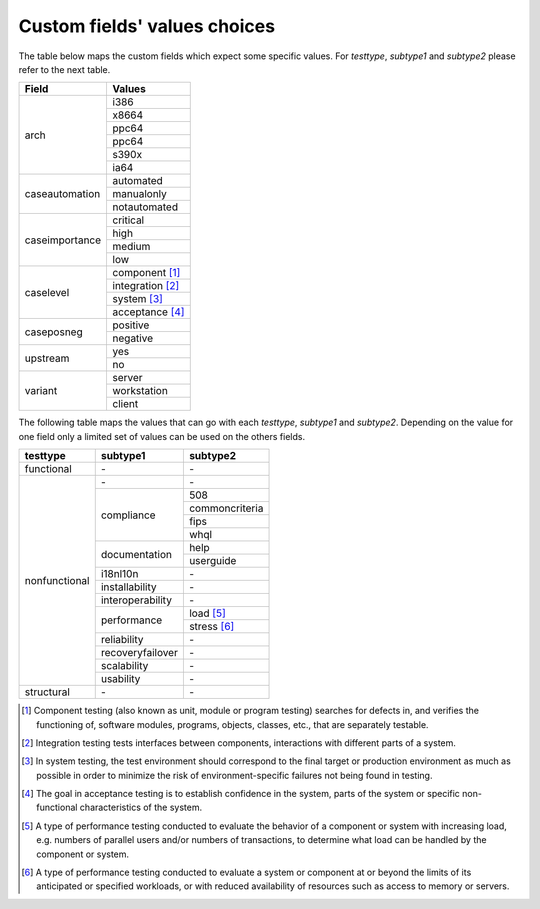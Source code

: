 Custom fields' values choices
=============================

The table below maps the custom fields which expect some specific values. For
`testtype`, `subtype1` and `subtype2` please refer to the next table.

+----------------+--------------------+
| Field          | Values             |
+================+====================+
| arch           | i386               |
|                +--------------------+
|                | x8664              |
|                +--------------------+
|                | ppc64              |
|                +--------------------+
|                | ppc64              |
|                +--------------------+
|                | s390x              |
|                +--------------------+
|                | ia64               |
+----------------+--------------------+
| caseautomation | automated          |
|                +--------------------+
|                | manualonly         |
|                +--------------------+
|                | notautomated       |
+----------------+--------------------+
| caseimportance | critical           |
|                +--------------------+
|                | high               |
|                +--------------------+
|                | medium             |
|                +--------------------+
|                | low                |
+----------------+--------------------+
| caselevel      | component [#f1]_   |
|                +--------------------+
|                | integration [#f2]_ |
|                +--------------------+
|                | system [#f3]_      |
|                +--------------------+
|                | acceptance [#f4]_  |
+----------------+--------------------+
| caseposneg     | positive           |
|                +--------------------+
|                | negative           |
+----------------+--------------------+
| upstream       | yes                |
|                +--------------------+
|                | no                 |
+----------------+--------------------+
| variant        | server             |
|                +--------------------+
|                | workstation        |
|                +--------------------+
|                | client             |
+----------------+--------------------+

The following table maps the values that can go with each `testtype`,
`subtype1` and `subtype2`. Depending on the value for one field only a limited
set of values can be used on the others fields.

+---------------+------------------+----------------+
| testtype      | subtype1         | subtype2       |
+===============+==================+================+
| functional    | \-               | \-             |
+---------------+------------------+----------------+
| nonfunctional | \-               | \-             |
+               +------------------+----------------+
|               | compliance       | 508            |
+               +                  +----------------+
|               |                  | commoncriteria |
+               +                  +----------------+
|               |                  | fips           |
+               +                  +----------------+
|               |                  | whql           |
+               +------------------+----------------+
|               | documentation    | help           |
+               +                  +----------------+
|               |                  | userguide      |
+               +------------------+----------------+
|               | i18nl10n         | \-             |
+               +------------------+----------------+
|               | installability   | \-             |
+               +------------------+----------------+
|               | interoperability | \-             |
+               +------------------+----------------+
|               | performance      | load [#f5]_    |
+               +                  +----------------+
|               |                  | stress [#f6]_  |
+               +------------------+----------------+
|               | reliability      | \-             |
+               +------------------+----------------+
|               | recoveryfailover | \-             |
+               +------------------+----------------+
|               | scalability      | \-             |
+               +------------------+----------------+
|               | usability        | \-             |
+---------------+------------------+----------------+
| structural    | \-               | \-             |
+---------------+------------------+----------------+

.. [#f1] Component testing (also known as unit, module or program testing)
    searches for defects in, and verifies the functioning of, software modules,
    programs, objects, classes, etc., that are separately testable.
.. [#f2] Integration testing tests interfaces between components, interactions
    with different parts of a system.
.. [#f3] In system testing, the test environment should correspond to the final
    target or production environment as much as possible in order to minimize
    the risk of environment-specific failures not being found in testing.
.. [#f4] The goal in acceptance testing is to establish confidence in the
    system, parts of the system or specific non-functional characteristics of
    the system.
.. [#f5] A type of performance testing conducted to evaluate the behavior of a
    component or system with increasing load, e.g. numbers of parallel users
    and/or numbers of transactions, to determine what load can be handled by
    the component or system.
.. [#f6] A type of performance testing conducted to evaluate a system or
    component at or beyond the limits of its anticipated or specified
    workloads, or with reduced availability of resources such as access to
    memory or servers.
